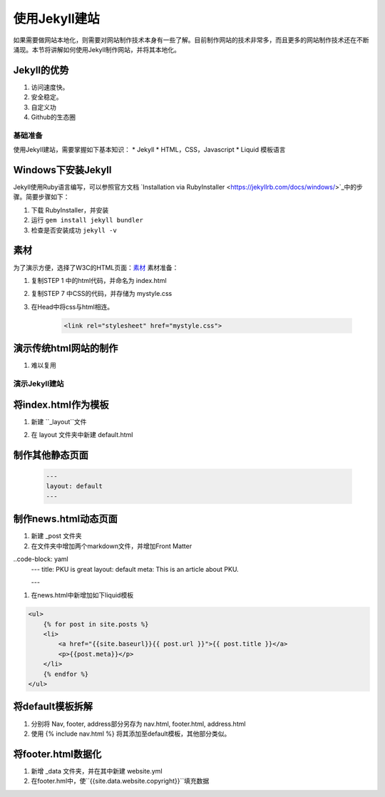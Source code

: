 ======================
使用Jekyll建站
======================

如果需要做网站本地化，则需要对网站制作技术本身有一些了解。目前制作网站的技术非常多，而且更多的网站制作技术还在不断涌现。本节将讲解如何使用Jekyll制作网站，并将其本地化。

Jekyll的优势
-----------------
#. 访问速度快。
#. 安全稳定。
#. 自定义功
#. Github的生态圈


基础准备
================

使用Jekyll建站，需要掌握如下基本知识：
* Jekyll
* HTML，CSS，Javascript
* Liquid 模板语言


Windows下安装Jekyll
-----------------------

Jekyll使用Ruby语言编写，可以参照官方文档 `Installation via RubyInstaller <https://jekyllrb.com/docs/windows/>`_中的步骤。简要步骤如下：

#. 下载 RubyInstaller，并安装
#. 运行 ``gem install jekyll bundler``
#. 检查是否安装成功 ``jekyll -v``

素材
-----------------

为了演示方便，选择了W3C的HTML页面：`素材 <https://www.w3.org/Style/Examples/011/firstcss.en.html>`_
素材准备：

#. 复制STEP 1 中的html代码，并命名为 index.html
#. 复制STEP 7 中CSS的代码，并存储为 mystyle.css
#. 在Head中将css与html相连。 

    .. code-block:: html

        <link rel="stylesheet" href="mystyle.css">




演示传统html网站的制作
---------------------------

#. 难以复用



演示Jekyll建站
====================

将index.html作为模板
----------------------------

#. 新建 ``_layout``文件
#. 在 layout 文件夹中新建 default.html 

    .. code-block :: Liquid
        {{content}}



制作其他静态页面
----------------------------

    .. code-block :: html

        ---
        layout: default
        ---


制作news.html动态页面
-------------------------

#. 新建 _post 文件夹
#. 在文件夹中增加两个markdown文件，并增加Front Matter

..code-block: yaml
    ---
    title: PKU is great
    layout: default
    meta: This is an article about PKU.

    ---

#. 在news.html中新增加如下liquid模板

.. code-block:: html

    <ul>
        {% for post in site.posts %}
        <li>
            <a href="{{site.baseurl}}{{ post.url }}">{{ post.title }}</a>
            <p>{{post.meta}}</p>
        </li>
        {% endfor %}
    </ul>


将default模板拆解
-------------------------
#. 分别将 Nav, footer, address部分另存为 nav.html, footer.html, address.html
#. 使用 {% include nav.html %} 将其添加至default模板，其他部分类似。



将footer.html数据化
--------------------------

#. 新增 _data 文件夹，并在其中新建 website.yml   
#. 在footer.hml中，使``{{site.data.website.copyright}}``填充数据